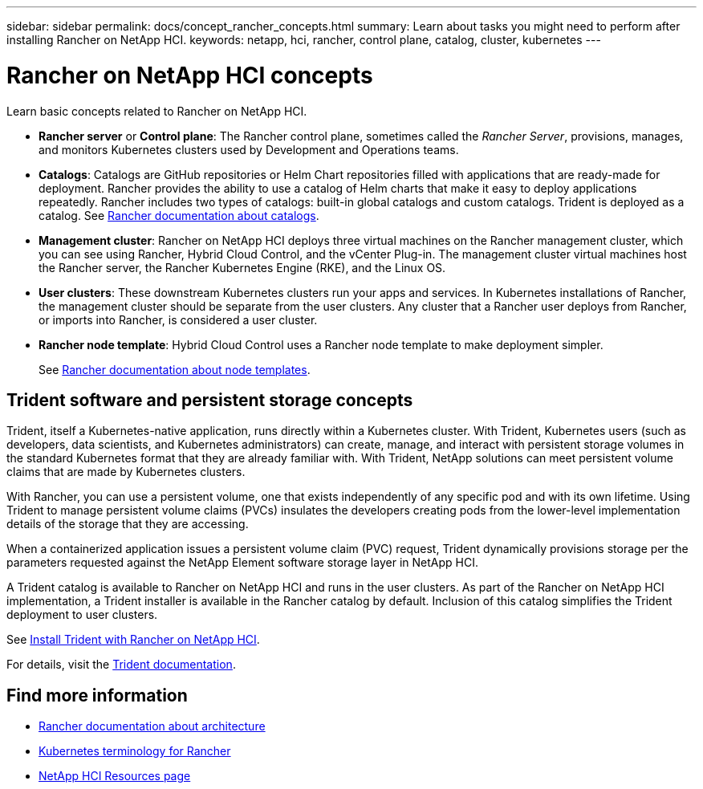 ---
sidebar: sidebar
permalink: docs/concept_rancher_concepts.html
summary: Learn about tasks you might need to perform after installing Rancher on NetApp HCI.
keywords: netapp, hci, rancher, control plane, catalog, cluster, kubernetes
---

= Rancher on NetApp HCI concepts
:hardbreaks:
:nofooter:
:icons: font
:linkattrs:
:imagesdir: ../media/

[.lead]
Learn basic concepts related to Rancher on NetApp HCI.

* *Rancher server* or *Control plane*: The Rancher control plane, sometimes called the _Rancher Server_, provisions, manages, and monitors Kubernetes clusters used by Development and Operations teams.

* *Catalogs*: Catalogs are GitHub repositories or Helm Chart repositories filled with applications that are ready-made for deployment. Rancher provides the ability to use a catalog of Helm charts that make it easy to deploy applications repeatedly. Rancher includes two types of catalogs: built-in global catalogs and custom catalogs. Trident is deployed as a catalog.  See https://rancher.com/docs/rancher/v2.x/en/helm-charts/legacy-catalogs/[Rancher documentation about catalogs^].

* *Management cluster*: Rancher on NetApp HCI deploys three virtual machines on the Rancher management cluster, which you can see using Rancher, Hybrid Cloud Control, and the vCenter Plug-in. The management cluster virtual machines host the Rancher server, the Rancher Kubernetes Engine (RKE), and the Linux OS.

* *User clusters*: These downstream Kubernetes clusters run your apps and services. In Kubernetes installations of Rancher, the management cluster should be separate from the user clusters. Any cluster that a Rancher user deploys from Rancher, or imports into Rancher, is considered a user cluster.

* *Rancher node template*: Hybrid Cloud Control uses a Rancher node template to make deployment simpler.

+
See  https://rancher.com/docs/rancher/v2.x/en/user-settings/node-templates/[Rancher documentation about node templates^].

== Trident software and persistent storage concepts
Trident, itself a Kubernetes-native application, runs directly within a Kubernetes cluster. With Trident, Kubernetes users (such as developers, data scientists, and Kubernetes administrators) can create, manage, and interact with persistent storage volumes in the standard Kubernetes format that they are already familiar with. With Trident, NetApp solutions can meet persistent volume claims that are made by Kubernetes clusters.

With Rancher, you can use a persistent volume, one that exists independently of any specific pod and with its own lifetime. Using Trident to manage persistent volume claims (PVCs) insulates the developers creating pods from the lower-level implementation details of the storage that they are accessing.

When a containerized application issues a persistent volume claim (PVC) request, Trident dynamically provisions storage per the parameters requested against the NetApp Element software storage layer in NetApp HCI.

A Trident catalog is available to Rancher on NetApp HCI and runs in the user clusters. As part of the Rancher on NetApp HCI implementation, a Trident installer is available in the Rancher catalog by default. Inclusion of this catalog simplifies the Trident deployment to user clusters.

See link:task_rancher_trident.html[Install Trident with Rancher on NetApp HCI].

For details, visit the https://netapp-trident.readthedocs.io/en/stable-v20.10/introduction.html[Trident documentation^].

[discrete]
== Find more information
* https://rancher.com/docs/rancher/v2.x/en/overview/architecture/[Rancher documentation about architecture^]
* https://rancher.com/docs/rancher/v2.x/en/overview/concepts/[Kubernetes terminology for Rancher^]
* https://www.netapp.com/us/documentation/hci.aspx[NetApp HCI Resources page^]

